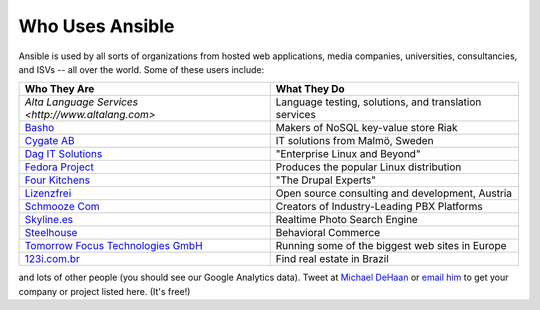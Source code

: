 Who Uses Ansible
================

Ansible is used by all sorts of organizations from hosted web applications, media companies, universities, consultancies, and ISVs -- all over the world. Some of these users include:

============================================================  =====================================================
Who They Are                                                  What They Do
============================================================  =====================================================
`Alta Language Services <http://www.altalang.com>`            Language testing, solutions, and translation services
`Basho <http://basho.com>`_                                   Makers of NoSQL key-value store Riak
`Cygate AB <http://cygate.se>`_                               IT solutions from Malmö, Sweden
`Dag IT Solutions <http://dagit.net>`_                        "Enterprise Linux and Beyond"
`Fedora Project <http://fedoraproject.org>`_                  Produces the popular Linux distribution
`Four Kitchens <http://fourkitchens.com>`_                    "The Drupal Experts"
`Lizenzfrei <http://lizenzfrei.at/>`_                         Open source consulting and development, Austria
`Schmooze Com <http://www.schmoozecom.com/>`_                 Creators of Industry-Leading PBX Platforms
`Skyline.es <http://skylin.es>`_                              Realtime Photo Search Engine
`Steelhouse <http://steelhouse.com>`_                         Behavioral Commerce
`Tomorrow Focus Technologies GmbH <http://www.t-f-t.net/>`_   Running some of the biggest web sites in Europe
`123i.com.br <http://123i.com.br>`_                           Find real estate in Brazil
============================================================  =====================================================

and lots of other people (you should see our Google Analytics data).  Tweet at `Michael DeHaan <http://twitter.com/laserllama>`_ or `email him <mailto:michael.dehaan@gmail.com>`_ to get your company or project listed here.  (It's free!)

.. seealso::

   `Mailing List <http://groups.google.com/group/ansible-project>`_
       Several hundred of our closest friends, great for Q&A
   `irc.freenode.net <http://irc.freenode.net>`_
       #ansible IRC chat channel
   `List of Github Contributors <https://github.com/ansible/ansible/graphs/contributors>`_
       all the awesome folks who have contributed improvements to Ansible
   `Github Impact Graphs <https://github.com/ansible/ansible/graphs/impact>`_
       week-to-week source code activity, by contributor

